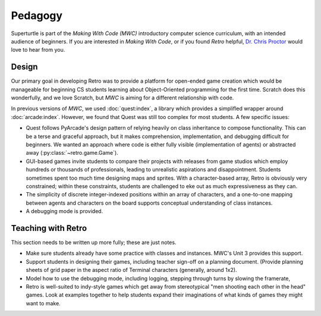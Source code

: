 Pedagogy
========

Superturtle is part of the `Making With Code (MWC)` introductory computer science
curriculum, with an intended audience of beginners. If you are interested 
in `Making With Code`, or if you found `Retro` helpful, 
`Dr. Chris Proctor <https://chrisproctor.net>`_ would love to hear from you. 

Design
------

Our primary goal in developing Retro was to provide a platform for open-ended 
game creation which would be manageable for beginning CS students learning about
Object-Oriented programming for the first time. Scratch does this wonderfully, and 
we love Scratch, but `MWC` is aiming for a different relationship with code. 

In previous versions of `MWC`, we used :doc:`quest:index`, a library which provides
a simplifled wrapper around :doc:`arcade:index`. However, we found that Quest was
still too complex for most students. A few specific issues:

- Quest follows PyArcade's design pattern of relying heavily on class inheritance to 
  compose functionality. This can be a terse and graceful approach, but it makes 
  comprehension, implementation, and debugging difficult for beginners. We wanted an approach 
  where code is either fully visible (implementation of agents) or abstracted away
  (:py:class:`~retro.game.Game`).
- GUI-based games invite students to compare their projects with releases from game
  studios which employ hundreds or thousands of professionals, leading to unrealistic
  aspirations and disappointment. Students sometimes spent too much time designing
  maps and sprites. With a character-based array, Retro is obviously very constrained; 
  within these constraints, students are challenged to eke out as much expressiveness
  as they can.
- The simplicity of discrete integer-indexed positions within an array of characters, 
  and a one-to-one mapping between agents and characters on the board supports 
  conceptual understanding of class instances.
- A debugging mode is provided.

Teaching with Retro
-------------------

This section needs to be written up more fully; these are just notes.

- Make sure students already have some practice with classes and instances. MWC's 
  Unit 3 provides this support. 
- Support students in designing their games, including teacher sign-off on a planning 
  document. (Provide planning sheets of grid paper in the aspect ratio of Terminal 
  characters (generally, around 1x2).
- Model how to use the debugging mode, including logging, stepping through turns 
  by slowing the framerate, 
- Retro is well-suited to indy-style games which get away from stereotypical 
  "men shooting each other in the head" games. Look at examples together to help students
  expand their imaginations of what kinds of games they might want to make.



